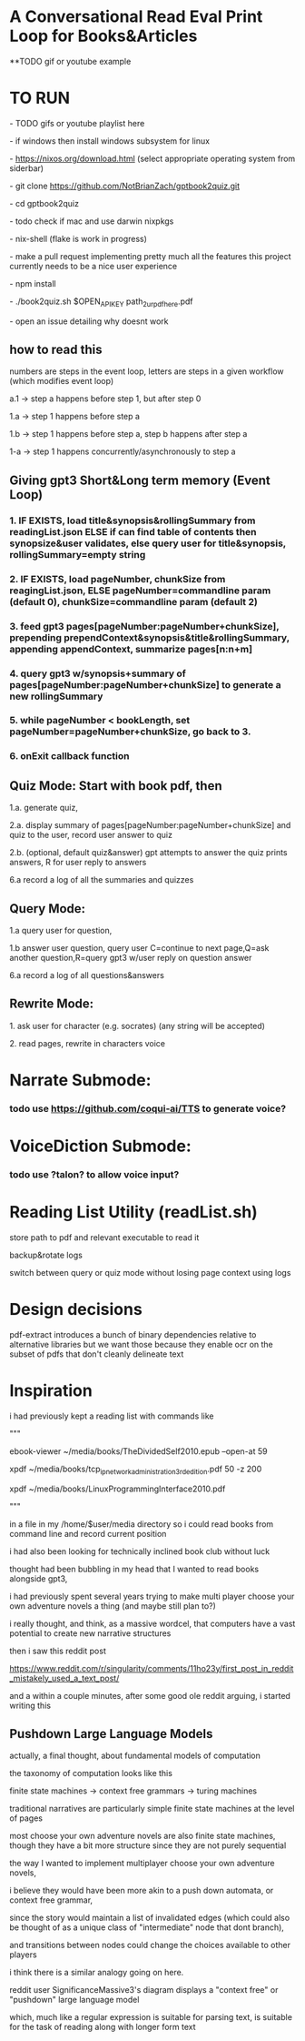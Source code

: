 * A Conversational Read Eval Print Loop for Books&Articles
**TODO gif or youtube example

* TO RUN
****  - TODO gifs or youtube playlist here
****  - if windows then install windows subsystem for linux 
****  - https://nixos.org/download.html (select appropriate operating system from siderbar)
****  - git clone https://github.com/NotBrianZach/gptbook2quiz.git
****  - cd gptbook2quiz
****  - todo check if mac and use darwin nixpkgs
****  - nix-shell (flake is work in progress)
****  - make a pull request implementing pretty much all the features this project currently needs to be a nice user experience
**** 	- npm install
****  - ./book2quiz.sh $OPEN_API_KEY path_2_ur_pdf_here.pdf
****  - open an issue detailing why doesnt work

** how to read this
**** numbers are steps in the event loop, letters are steps in a given workflow (which modifies event loop)
**** a.1 -> step a happens before step 1, but after step 0
**** 1.a -> step 1 happens before step a
**** 1.b -> step 1 happens before step a, step b happens after step a
**** 1-a -> step 1 happens concurrently/asynchronously to step a

** Giving gpt3 Short&Long term memory (Event Loop)
*** 1. IF EXISTS, load title&synopsis&rollingSummary from readingList.json ELSE if can find table of contents then synopsize&user validates, else query user for title&synopsis, rollingSummary=empty string
*** 2. IF EXISTS, load pageNumber, chunkSize from reagingList.json, ELSE pageNumber=commandline param (default 0), chunkSize=commandline param  (default 2)
*** 3. feed gpt3 pages[pageNumber:pageNumber+chunkSize], prepending prependContext&synopsis&title&rollingSummary, appending appendContext, summarize pages[n:n+m]
*** 4. query gpt3 w/synopsis+summary of pages[pageNumber:pageNumber+chunkSize] to generate a new rollingSummary
*** 5. while pageNumber < bookLength, set pageNumber=pageNumber+chunkSize, go back to 3.
*** 6. onExit callback function 

** Quiz Mode: Start with book pdf, then
**** 1.a. generate quiz,
**** 2.a. display summary of pages[pageNumber:pageNumber+chunkSize] and quiz to the user, record user answer to quiz
**** 2.b. (optional, default quiz&answer) gpt attempts to answer the quiz prints answers, R for user reply to answers
**** 6.a record a log of all the summaries and quizzes

** Query Mode: 
**** 1.a query user for question, 
**** 1.b answer user question, query user C=continue to next page,Q=ask another question,R=query gpt3 w/user reply on question answer
**** 6.a record a log of all questions&answers

** Rewrite Mode: 

**** 1. ask user for character (e.g. socrates) (any string will be accepted)
**** 2. read pages, rewrite in characters voice

* Narrate Submode: 
*** todo use https://github.com/coqui-ai/TTS to generate voice?

* VoiceDiction Submode: 
*** todo use ?talon? to allow voice input?

* Reading List Utility (readList.sh)

store path to pdf and relevant executable to read it

backup&rotate logs

switch between query or quiz mode without losing page context using logs

* Design decisions

pdf-extract introduces a bunch of binary dependencies relative to
alternative libraries but we want those because they enable ocr on the subset of pdfs
that don't cleanly delineate text

* Inspiration
i had previously kept a reading list with commands like

"""

# 0-
ebook-viewer ~/media/books/TheDividedSelf2010.epub --open-at 59

# 0-
xpdf ~/media/books/tcp_ip_networkadministration_3rdedition.pdf 50 -z 200

xpdf ~/media/books/LinuxProgrammingInterface2010.pdf

"""

in a file in my /home/$user/media directory so i could read books from command line and record current position

i had also been looking for technically inclined book club without luck

thought had been bubbling in my head that I wanted to read books alongside gpt3,

i had previously spent several years trying to make multi player choose your own adventure novels a thing (and maybe still plan to?)

i really thought, and think, as a massive wordcel, that computers have a vast potential to create new narrative structures

then i saw this reddit post

https://www.reddit.com/r/singularity/comments/11ho23y/first_post_in_reddit_mistakely_used_a_text_post/

and a within a couple minutes, after some good ole reddit arguing, i started writing this

** Pushdown Large Language Models

actually, a final thought, about fundamental models of computation

the taxonomy of computation looks like this

finite state machines -> context free grammars -> turing machines

traditional narratives are particularly simple finite state machines at the level of pages

most choose your own adventure novels are also finite state machines, though they have a bit more structure since they are not purely sequential

the way I wanted to implement multiplayer choose your own adventure novels,

i believe they would have been more akin to a push down automata, or context free grammar,

since the story would maintain a list of invalidated edges (which could also be thought of as a unique class of "intermediate" node that dont branch),

and transitions between nodes could change the choices available to other players

i think there is a similar analogy going on here.

reddit user SignificanceMassive3's diagram displays a "context free" or "pushdown" large language model

which, much like a regular expression is suitable for parsing text, is suitable for the task of reading along with longer form text 
